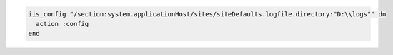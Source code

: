 .. This is an included how-to. 

.. To set up logging:

.. code-block:: ruby

   iis_config "/section:system.applicationHost/sites/siteDefaults.logfile.directory:"D:\\logs"" do
     action :config
   end



